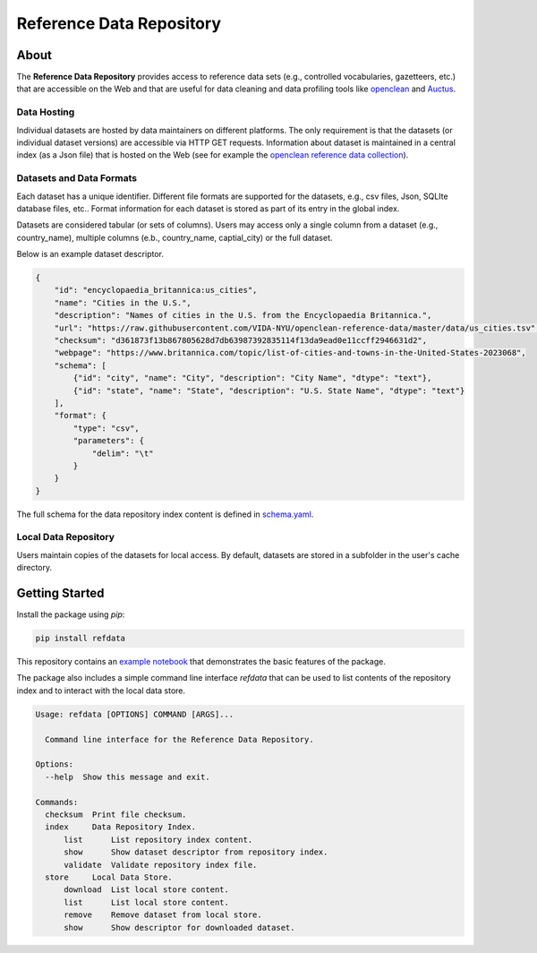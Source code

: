 =========================
Reference Data Repository
=========================

.. image:: https://img.shields.io/pypi/pyversions/refdata.svg
    :target: https://pypi.org/pypi/refdata

.. image:: https://badge.fury.io/py/refdata.svg
    :target: https://badge.fury.io/py/refdata

.. image:: https://img.shields.io/badge/License-MIT-yellow.svg
    :target: https://github.com/VIDA-NYU/reference-data-repository/blob/master/LICENSE


.. image:: https://github.com/VIDA-NYU/reference-data-repository/workflows/build/badge.svg
    :target: https://github.com/VIDA-NYU/reference-data-repository/actions?query=workflow%3A%22build%22


.. image:: https://codecov.io/gh/VIDA-NYU/reference-data-repository/branch/master/graph/badge.svg
    :target: https://codecov.io/gh/VIDA-NYU/reference-data-repository


About
=====

The **Reference Data Repository** provides access to reference data sets (e.g., controlled vocabularies, gazetteers, etc.) that are accessible on the Web and that are useful for data cleaning and data profiling tools like `openclean <https://github.com/VIDA-NYU/openclean-core/>`_ and `Auctus <https://gitlab.com/ViDA-NYU/auctus/auctus>`_.


Data Hosting
------------
Individual datasets are hosted by data maintainers on different platforms. The only requirement is that the datasets (or individual dataset versions) are accessible via HTTP GET requests. Information about dataset is maintained in a central index (as a Json file) that is hosted on the Web (see for example the `openclean reference data collection <https://github.com/VIDA-NYU/openclean-reference-data/blob/master/data/index.json>`_).



Datasets and Data Formats
-------------------------
Each dataset has a unique identifier. Different file formats are supported for the datasets, e.g., csv files, Json, SQLIte database files, etc.. Format information for each dataset is stored as part of its entry in the global index.

Datasets are considered tabular (or sets of columns). Users may access only a single column from a dataset (e.g., country_name), multiple columns (e.b., country_name, captial_city) or the full dataset.

Below is an example dataset descriptor.

.. code-block:: json

    {
        "id": "encyclopaedia_britannica:us_cities",
        "name": "Cities in the U.S.",
        "description": "Names of cities in the U.S. from the Encyclopaedia Britannica.",
        "url": "https://raw.githubusercontent.com/VIDA-NYU/openclean-reference-data/master/data/us_cities.tsv",
        "checksum": "d361873f13b867805628d7db63987392835114f13da9ead0e11ccff2946631d2",
        "webpage": "https://www.britannica.com/topic/list-of-cities-and-towns-in-the-United-States-2023068",
        "schema": [
            {"id": "city", "name": "City", "description": "City Name", "dtype": "text"},
            {"id": "state", "name": "State", "description": "U.S. State Name", "dtype": "text"}
        ],
        "format": {
            "type": "csv",
            "parameters": {
                "delim": "\t"
            }
        }
    }


The full schema for the data repository index content is defined in `schema.yaml <https://github.com/VIDA-NYU/reference-data-repository/blob/master/refdata/schema.yaml>`_.


Local Data Repository
---------------------
Users maintain copies of the datasets for local access. By default, datasets are stored in a subfolder in the user's cache directory.


Getting Started
===============

Install the package using `pip`:

.. code-block:: bash

    pip install refdata

This repository contains an `example notebook <https://github.com/VIDA-NYU/reference-data-repository/blob/master/docs/examples/Usage%20Example.ipynb>`_ that demonstrates the basic features of the package.

The package also includes a simple command line interface `refdata` that can be used to list contents of the repository index and to interact with the local data store.

.. code-block:: console

    Usage: refdata [OPTIONS] COMMAND [ARGS]...

      Command line interface for the Reference Data Repository.

    Options:
      --help  Show this message and exit.

    Commands:
      checksum  Print file checksum.
      index     Data Repository Index.
          list      List repository index content.
          show      Show dataset descriptor from repository index.
          validate  Validate repository index file.
      store     Local Data Store.
          download  List local store content.
          list      List local store content.
          remove    Remove dataset from local store.
          show      Show descriptor for downloaded dataset.
